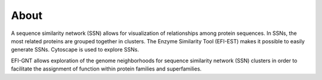 About
=====

A sequence similarity network (SSN) allows for visualization of relationships among protein sequences. In SSNs, the most related proteins are grouped together in clusters. The Enzyme Similarity Tool (EFI-EST) makes it possible to easily generate SSNs. Cytoscape is used to explore SSNs.

EFI-GNT allows exploration of the genome neighborhoods for sequence similarity network (SSN) clusters in order to facilitate the assignment of function within protein families and superfamilies. 
